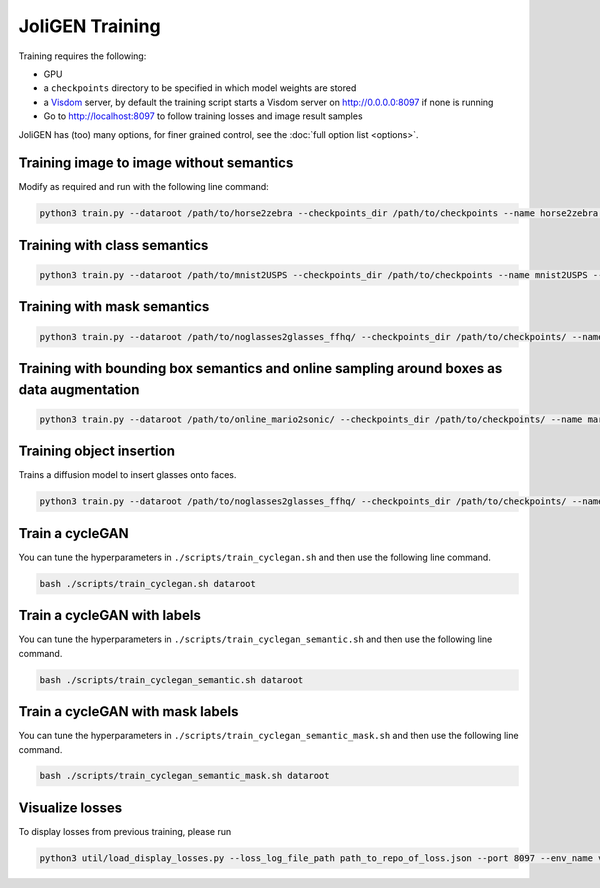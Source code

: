 .. _training:

##################
 JoliGEN Training
##################

Training requires the following:

-  GPU

-  a ``checkpoints`` directory to be specified in which model weights
   are stored

-  a `Visdom <https://github.com/fossasia/visdom>`_ server, by default
   the training script starts a Visdom server on http://0.0.0.0:8097 if
   none is running

-  Go to http://localhost:8097 to follow training losses and image
   result samples

JoliGEN has (too) many options, for finer grained control, see the
:doc:`full option list <options>`.

.. _training-im2im-without-semantics:

*******************************************
 Training image to image without semantics
*******************************************

Modify as required and run with the following line command:

.. code:: bash

   python3 train.py --dataroot /path/to/horse2zebra --checkpoints_dir /path/to/checkpoints --name horse2zebra --output_display_env horse2zebra --data_load_size 256 --data_crop_size 256 --train_n_epochs 200 --data_dataset_mode unaligned --train_n_epochs_decay 0 --model_type cut --G_netG mobile_resnet_attn

.. _training-im2im-with-class-semantics:

*******************************
 Training with class semantics
*******************************

.. code:: bash

   python3 train.py --dataroot /path/to/mnist2USPS --checkpoints_dir /path/to/checkpoints --name mnist2USPS --output_display_env mnist2USPS --data_load_size 180 --data_crop_size 180 --train_n_epochs 200 --data_dataset_mode unaligned_labeled_cls --train_n_epochs_decay 0 --model_type cut --cls_semantic_nclasses 10 --train_sem_use_label_B --train_semantic_cls --dataaug_no_rotate --dataaug_D_noise 0.001 --G_netG mobile_resnet_attn

.. _training-im2im-with-mask-semantics:

******************************
 Training with mask semantics
******************************

.. code:: bash

   python3 train.py --dataroot /path/to/noglasses2glasses_ffhq/ --checkpoints_dir /path/to/checkpoints/ --name noglasses2glasses --output_display_env noglasses2glasses --output_display_freq 200 --output_print_freq 200 --train_G_lr 0.0002 --train_D_lr 0.0001 --train_sem_lr_f_s 0.0002 --data_crop_size 256 --data_load_size 256 --data_dataset_mode unaligned_labeled_mask --model_type cut --train_semantic_mask --train_batch_size 2 --train_iter_size 1 --model_input_nc 3 --model_output_nc 3 --f_s_net unet --train_mask_f_s_B --train_mask_out_mask --f_s_semantic_nclasses 2 --G_netG mobile_resnet_attn --alg_cut_nce_idt --train_sem_use_label_B --D_netDs projected_d basic vision_aided --D_proj_interp 256 --D_proj_network_type efficientnet --train_G_ema --G_padding_type reflect --dataaug_no_rotate --data_relative_paths

.. _training-im2im-with-bbox-semantics-and-online-sampling-boxes-dataaug:

********************************************************************************************
 Training with bounding box semantics and online sampling around boxes as data augmentation
********************************************************************************************

.. code:: bash

   python3 train.py --dataroot /path/to/online_mario2sonic/ --checkpoints_dir /path/to/checkpoints/ --name mario2sonic --output_display_env mario2sonic --output_display_freq 200 --output_print_freq 200 --train_G_lr 0.0002 --train_D_lr 0.0001 --train_sem_lr_f_s 0.0002 --data_crop_size 128 --data_load_size 180 --data_dataset_mode unaligned_labeled_mask_online --model_type cut --train_semantic_m --train_batch_size 2 --train_iter_size 1 --model_input_nc 3 --model_output_nc 3 --f_s_net unet --train_mask_f_s_B --train_mask_out_mask --data_online_creation_crop_size_A 128 --data_online_creation_crop_delta_A 50 --data_online_creation_mask_delta_A 50 --data_online_creation_crop_size_B 128 --data_online_creation_crop_delta_B 15 --data_online_creation_mask_delta_B 15 --f_s_semantic_nclasses 2 --G_netG segformer_attn_conv --G_config_segformer models/configs/segformer/segformer_config_b0.py --alg_cut_nce_idt --train_sem_use_label_B --D_netDs projected_d basic vision_aided --D_proj_interp 256 --D_proj_network_type vitsmall --train_G_ema --G_padding_type reflect --dataaug_no_rotate --data_relative_paths

.. _training-object-insertion:

***************************
 Training object insertion
***************************

Trains a diffusion model to insert glasses onto faces.

.. code:: bash

   python3 train.py --dataroot /path/to/noglasses2glasses_ffhq/ --checkpoints_dir /path/to/checkpoints/ --name noglasses2glasses --data_direction BtoA --output_display_env noglasses2glasses --gpu_ids 0,1 --model_type palette --train_batch_size 4 --train_iter_size 16 --model_input_nc 3 --model_output_nc 3 --data_relative_paths --train_G_ema --train_optim radam --data_dataset_mode self_supervised_labeled_mask --data_load_size 256 --data_crop_size 256 --G_netG unet_mha --data_online_creation_rand_mask_A --train_G_lr 0.00002 --train_n_epochs 400 --dataaug_no_rotate --output_display_freq 10000 --train_optim adamw --G_nblocks 2

.. _training-cyclegan:

******************
 Train a cycleGAN
******************

You can tune the hyperparameters in ``./scripts/train_cyclegan.sh`` and
then use the following line command.

.. code:: bash

   bash ./scripts/train_cyclegan.sh dataroot

.. _training-cyclegan-with-labels:

******************************
 Train a cycleGAN with labels
******************************

You can tune the hyperparameters in
``./scripts/train_cyclegan_semantic.sh`` and then use the following line
command.

.. code:: bash

   bash ./scripts/train_cyclegan_semantic.sh dataroot

.. _training-cyclegan-with-mask-labels:

***********************************
 Train a cycleGAN with mask labels
***********************************

You can tune the hyperparameters in
``./scripts/train_cyclegan_semantic_mask.sh`` and then use the following
line command.

.. code:: bash

   bash ./scripts/train_cyclegan_semantic_mask.sh dataroot

.. _training-visualize losses:

******************
 Visualize losses
******************

To display losses from previous training, please run

.. code:: bash

   python3 util/load_display_losses.py --loss_log_file_path path_to_repo_of_loss.json --port 8097 --env_name visdom_environment_name
